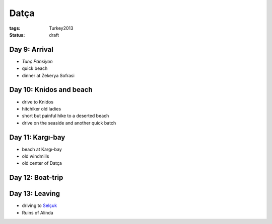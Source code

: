 Datça
=====
:tags: Turkey2013
:status: draft


Day 9: Arrival
--------------
* `Tunç Pansiyon`
* quick beach
* dinner at Zekerya Sofrasi

.. _Tunç Pansiyon: http://www.tripadvisor.com/Hotel_Review-g311316-d1529571-Reviews-Tunc_Pansiyon-Datca_Mugla_Province_Turkish_Aegean_Coast.html


Day 10: Knidos and beach
------------------------
* drive to Knidos
* hitchiker old ladies
* short but painful hike to a deserted beach
* drive on the seaside and another quick batch


Day 11: Kargı-bay
-----------------
* beach at Kargı-bay
* old windmills
* old center of Datça


Day 12: Boat-trip
-----------------


Day 13: Leaving
---------------
* driving to `Selçuk <filename|2013-06-08-Selcuk.rst>`_
* Ruins of Alinda
